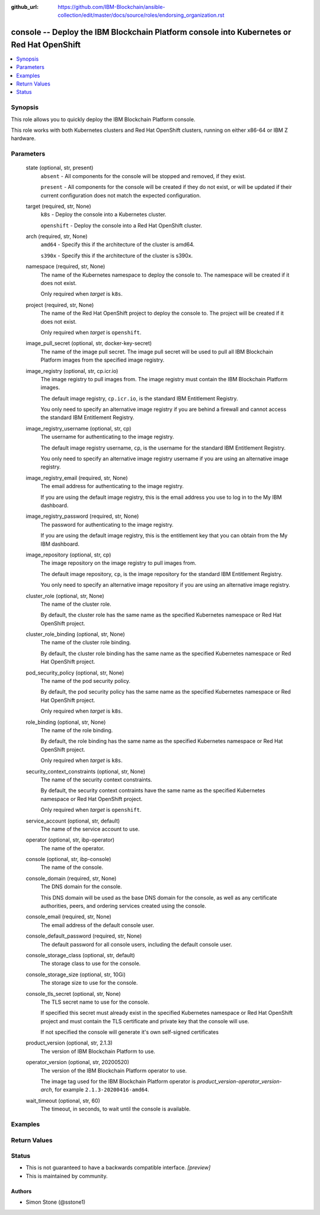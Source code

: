 ..
.. SPDX-License-Identifier: Apache-2.0
..

:github_url: https://github.com/IBM-Blockchain/ansible-collection/edit/master/docs/source/roles/endorsing_organization.rst


console -- Deploy the IBM Blockchain Platform console into Kubernetes or Red Hat OpenShift
==========================================================================================

.. contents::
   :local:
   :depth: 1


Synopsis
--------

This role allows you to quickly deploy the IBM Blockchain Platform console.

This role works with both Kubernetes clusters and Red Hat OpenShift clusters, running on either x86-64 or IBM Z hardware.

Parameters
----------

  state (optional, str, present)
    ``absent`` - All components for the console will be stopped and removed, if they exist.

    ``present`` - All components for the console will be created if they do not exist, or will be updated if their current configuration does not match the expected configuration.

  target (required, str, None)
    ``k8s`` - Deploy the console into a Kubernetes cluster.

    ``openshift`` - Deploy the console into a Red Hat OpenShift cluster.

  arch (required, str, None)
    ``amd64`` - Specify this if the architecture of the cluster is amd64.

    ``s390x`` - Specify this if the architecture of the cluster is s390x.

  namespace (required, str, None)
    The name of the Kubernetes namespace to deploy the console to. The namespace will be created if it does not exist.

    Only required when *target* is ``k8s``.

  project (required, str, None)
    The name of the Red Hat OpenShift project to deploy the console to. The project will be created if it does not exist.

    Only required when *target* is ``openshift``.

  image_pull_secret (optional, str, docker-key-secret)
    The name of the image pull secret. The image pull secret will be used to pull all IBM Blockchain Platform images from the specified image registry.

  image_registry (optional, str, cp.icr.io)
    The image registry to pull images from. The image registry must contain the IBM Blockchain Platform images.

    The default image registry, ``cp.icr.io``, is the standard IBM Entitlement Registry.

    You only need to specify an alternative image registry if you are behind a firewall and cannot access the standard IBM Entitlement Registry.

  image_registry_username (optional, str, cp)
    The username for authenticating to the image registry.

    The default image registry username, ``cp``, is the username for the standard IBM Entitlement Registry.

    You only need to specify an alternative image registry username if you are using an alternative image registry.

  image_registry_email (required, str, None)
    The email address for authenticating to the image registry.

    If you are using the default image registry, this is the email address you use to log in to the My IBM dashboard.

  image_registry_password (required, str, None)
    The password for authenticating to the image registry.

    If you are using the default image registry, this is the entitlement key that you can obtain from the My IBM dashboard.

  image_repository (optional, str, cp)
    The image repository on the image registry to pull images from.

    The default image repository, ``cp``, is the image repository for the standard IBM Entitlement Registry.

    You only need to specify an alternative image repository if you are using an alternative image registry.

  cluster_role (optional, str, None)
    The name of the cluster role.

    By default, the cluster role has the same name as the specified Kubernetes namespace or Red Hat OpenShift project.

  cluster_role_binding (optional, str, None)
    The name of the cluster role binding.

    By default, the cluster role binding has the same name as the specified Kubernetes namespace or Red Hat OpenShift project.

  pod_security_policy (optional, str, None)
    The name of the pod security policy.

    By default, the pod security policy has the same name as the specified Kubernetes namespace or Red Hat OpenShift project.

    Only required when *target* is ``k8s``.

  role_binding (optional, str, None)
    The name of the role binding.

    By default, the role binding has the same name as the specified Kubernetes namespace or Red Hat OpenShift project.

    Only required when *target* is ``k8s``.

  security_context_constraints (optional, str, None)
    The name of the security context constraints.

    By default, the security context contraints have the same name as the specified Kubernetes namespace or Red Hat OpenShift project.

    Only required when *target* is ``openshift``.

  service_account (optional, str, default)
    The name of the service account to use.

  operator (optional, str, ibp-operator)
    The name of the operator.

  console (optional, str, ibp-console)
    The name of the console.

  console_domain (required, str, None)
    The DNS domain for the console.

    This DNS domain will be used as the base DNS domain for the console, as well as any certificate authorities, peers, and ordering services created using the console.

  console_email (required, str, None)
    The email address of the default console user.

  console_default_password (required, str, None)
    The default password for all console users, including the default console user.

  console_storage_class (optional, str, default)
    The storage class to use for the console.

  console_storage_size (optional, str, 10Gi)
    The storage size to use for the console.

  console_tls_secret (optional, str, None)
    The TLS secret name to use for the console.

    If specified this secret must already exist in the specified Kubernetes namespace or Red Hat OpenShift project and must contain the TLS certificate and private key that the console will use.

    If not specified the console will generate it's own self-signed certificates

  product_version (optional, str, 2.1.3)
    The version of IBM Blockchain Platform to use.

  operator_version (optional, str, 20200520)
    The version of the IBM Blockchain Platform operator to use.

    The image tag used for the IBM Blockchain Platform operator is *product_version*-*operator_version*-*arch*, for example ``2.1.3-20200416-amd64``.

  wait_timeout (optional, str, 60)
    The timeout, in seconds, to wait until the console is available.

Examples
--------

.. code-block:: yaml+jinja

Return Values
-------------


Status
------

- This is not guaranteed to have a backwards compatible interface. *[preview]*
- This is maintained by community.

Authors
~~~~~~~

- Simon Stone (@sstone1)
